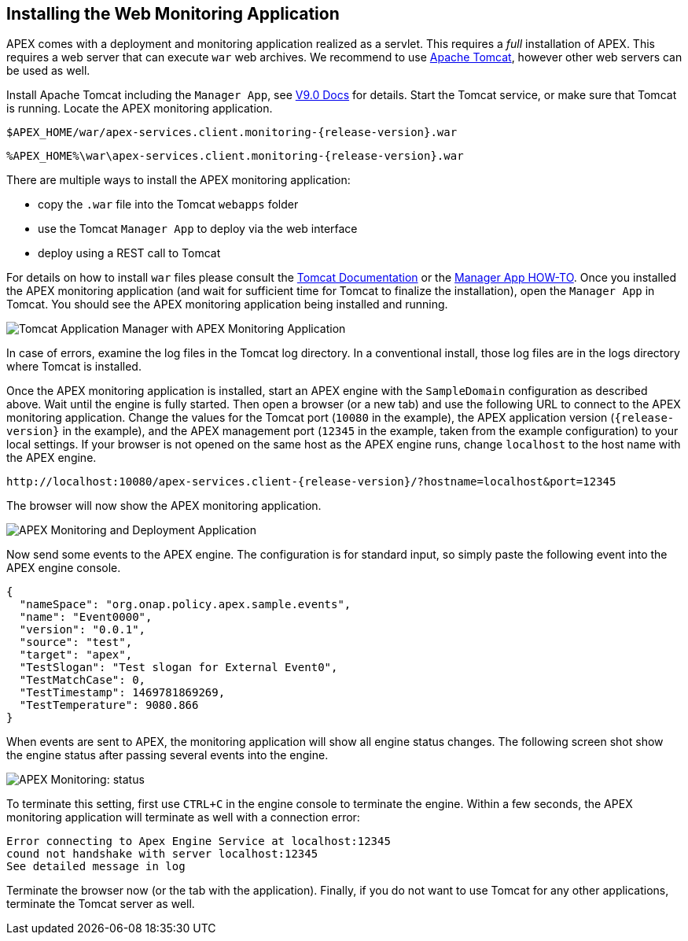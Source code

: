 //
// ============LICENSE_START=======================================================
//  Copyright (C) 2016-2018 Ericsson. All rights reserved.
// ================================================================================
// This file is licensed under the CREATIVE COMMONS ATTRIBUTION 4.0 INTERNATIONAL LICENSE
// Full license text at https://creativecommons.org/licenses/by/4.0/legalcode
// 
// SPDX-License-Identifier: CC-BY-4.0
// ============LICENSE_END=========================================================
//
// @author Sven van der Meer (sven.van.der.meer@ericsson.com)
//

== Installing the Web Monitoring Application

APEX comes with a deployment and monitoring application realized as a servlet.
This requires a _full_ installation of APEX.
This requires a web server that can execute `war` web archives.
We recommend to use link:https://tomcat.apache.org/[Apache Tomcat], however other web servers can be used as well.

Install Apache Tomcat including the `Manager App`, see link:https://tomcat.apache.org/tomcat-9.0-doc/manager-howto.html#Configuring_Manager_Application_Access[V9.0 Docs] for details.
Start the Tomcat service, or make sure that Tomcat is running.
Locate the APEX monitoring application.

[source%nowrap,sh,numbered,subs="attributes+"]
----
$APEX_HOME/war/apex-services.client.monitoring-{release-version}.war
----

[source%nowrap,bat,numbered,subs="attributes+"]
----
%APEX_HOME%\war\apex-services.client.monitoring-{release-version}.war
----

There are multiple ways to install the APEX monitoring application:

- copy the `.war` file into the Tomcat `webapps` folder
- use the Tomcat `Manager App` to deploy via the web interface
- deploy using a REST call to Tomcat

For details on how to install `war` files please consult the link:https://tomcat.apache.org/tomcat-9.0-doc/index.html[Tomcat Documentation] or the link:https://tomcat.apache.org/tomcat-9.0-doc/manager-howto.html[Manager App HOW-TO].
Once you installed the APEX monitoring application (and wait for sufficient time for Tomcat to finalize the installation), open the `Manager App` in Tomcat.
You should see the APEX monitoring application being installed and running.

image::install-guide/tomcat-installed.png[Tomcat Application Manager with APEX Monitoring Application]

In case of errors, examine the log files in the Tomcat log directory.
In a conventional install, those log files are in the logs directory where Tomcat is installed.

Once the APEX monitoring application is installed, start an APEX engine with the `SampleDomain` configuration as described above.
Wait until the engine is fully started.
Then open a browser (or a new tab) and use the following URL to connect to the APEX monitoring application.
Change the values for the Tomcat port (`10080` in the example), the APEX application version (`{release-version}` in the example), and the APEX management port (`12345` in the example, taken from the example configuration) to your local settings.
If your browser is not opened on the same host as the APEX engine runs, change `localhost` to the host name with the APEX engine.

[source%nowrap,url,subs="attributes+"]
----
http://localhost:10080/apex-services.client-{release-version}/?hostname=localhost&port=12345
----

The browser will now show the APEX monitoring application.

image::install-guide/monitoring-app.png[APEX Monitoring and Deployment Application]

Now send some events to the APEX engine.
The configuration is for standard input, so simply paste the following event into the APEX engine console.

[source%nowrap,json,numbered]
----
{
  "nameSpace": "org.onap.policy.apex.sample.events",
  "name": "Event0000",
  "version": "0.0.1",
  "source": "test",
  "target": "apex",
  "TestSlogan": "Test slogan for External Event0",
  "TestMatchCase": 0,
  "TestTimestamp": 1469781869269,
  "TestTemperature": 9080.866
}
----

When events are sent to APEX, the monitoring application will show all engine status changes.
The following screen shot show the engine status after passing several events into the engine.

image::install-guide/monitoring-app-status.png[APEX Monitoring: status]

To terminate this setting, first use `CTRL+C` in the engine console to terminate the engine.
Within a few seconds, the APEX monitoring application will terminate as well with a connection error:

----
Error connecting to Apex Engine Service at localhost:12345
cound not handshake with server localhost:12345 
See detailed message in log
----

Terminate the browser now (or the tab with the application).
Finally, if you do not want to use Tomcat for any other applications, terminate the Tomcat server as well.

